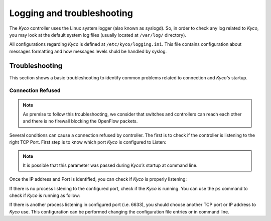 Logging and troubleshooting
***************************

The *Kyco* controller uses the Linux system logger (also known as syslogd). So,
in order to check any log related to *Kyco*, you may look at the default system
log files (usually located at ``/var/log/`` directory).

All configurations regarding *Kyco* is defined at ``/etc/kyco/logging.ini``.
This file contains configuration about messages formatting and how messages
levels shuld be handled by syslog.

Troubleshooting
===============

This section shows a basic troubleshooting to identify common problems related
to connection and *Kyco's* startup.


Connection Refused
------------------

.. note:: As premise to follow this troubleshooting, we consider that switches and controllers can reach each other and there is no firewall blocking the OpenFlow packets.

Several conditions can cause a connection refused by controller. The first is
to check if the controller is listening to the right TCP Port. First step is to
know which port *Kyco* is configured to Listen:

.. code-block:: bash
    # cat /etc/kyco/kyco.conf | egrep -i "port|listen"
    listen = 0.0.0.0
    port = 6633

.. note:: It is possible that this parameter was passed during *Kyco's* startup at command line.

Once the IP address and Port is identified, you can check if *Kyco* is
properly listening:

.. code-block:: bash
    # netstat -anp | grep 6633
    tcp        0      0 0.0.0.0:6633            0.0.0.0:*               LISTEN      7026/python3

If there is no process listening to the configured port, check if the *Kyco* is
running. You can use the ``ps`` command to check if *Kyco* is running as
follow:

.. code-block:: bash
    # ps -ef | grep -i kyco
    root      7026  4850  0 10:08 pts/0    00:00:00 python3 ./kyco

If there is another process listening in configured port (i.e. 6633), you
should choose another TCP port or IP address to *Kyco* use. This configuration
can be performed changing the configuration file entries or in command line.




